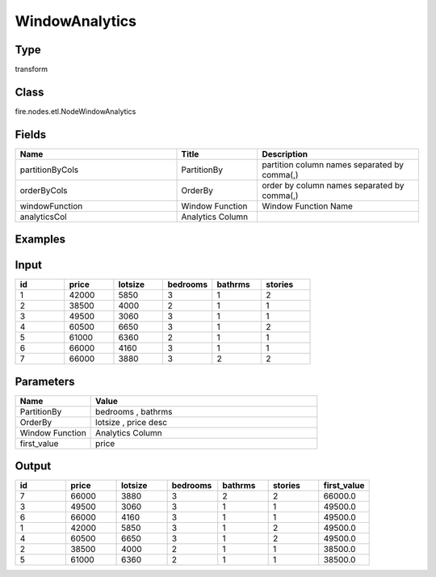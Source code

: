 WindowAnalytics
=========== 



Type
--------- 

transform

Class
--------- 

fire.nodes.etl.NodeWindowAnalytics

Fields
--------- 

.. list-table::
      :widths: 10 5 10
      :header-rows: 1

      * - Name
        - Title
        - Description
      * - partitionByCols
        - PartitionBy
        - partition column names separated by comma(,) 
      * - orderByCols
        - OrderBy
        - order by column names separated by comma(,)
      * - windowFunction
        - Window Function
        - Window Function Name
      * - analyticsCol
        - Analytics Column
        - 

Examples
---------

Input
--------

.. list-table:: 
   :widths: 20 20 20 20 20 20
   :header-rows: 1

   * - id
     - price
     - lotsize
     - bedrooms
     - bathrms
     - stories
     
   * - 1
     - 42000
     - 5850
     - 3
     - 1
     - 2
   
   * - 2
     - 38500
     - 4000
     - 2
     - 1
     - 1
  
   * - 3
     - 49500
     - 3060
     - 3
     - 1
     - 1
  
   * - 4
     - 60500
     - 6650
     - 3
     - 1
     - 2
     
   * - 5
     - 61000
     - 6360
     - 2
     - 1
     - 1
  
   * - 6
     - 66000
     - 4160
     - 3
     - 1
     - 1

   * - 7
     - 66000
     - 3880
     - 3
     - 2
     - 2
     
Parameters
------------

.. list-table:: 
   :widths: 20 60
   :header-rows: 1
   
   * - Name
     - Value
     
   * - PartitionBy
     - bedrooms , bathrms
     
   * - OrderBy
     - lotsize , price desc
   
   * - Window Function
     - Analytics Column
     
   * - first_value
     - price
         
Output
----------

.. list-table:: 
   :widths: 20 20 20 20 20 20 20
   :header-rows: 1

   * - id
     - price
     - lotsize
     - bedrooms
     - bathrms
     - stories
     - first_value

   * - 7
     - 66000
     - 3880
     - 3
     - 2
     - 2
     - 66000.0

   * - 3
     - 49500
     - 3060
     - 3
     - 1
     - 1
     - 49500.0
    
   * - 6
     - 66000
     - 4160
     - 3
     - 1
     - 1
     - 49500.0
     
   * - 1
     - 42000
     - 5850
     - 3
     - 1
     - 2
     - 49500.0 

   * - 4
     - 60500
     - 6650
     - 3
     - 1
     - 2
     - 49500.0
     
   * - 2
     - 38500
     - 4000
     - 2
     - 1
     - 1
     - 38500.0
    
   * - 5
     - 61000
     - 6360
     - 2
     - 1
     - 1
     - 38500.0 


